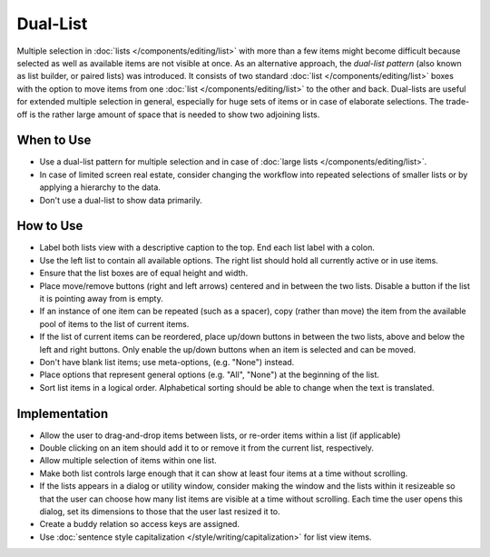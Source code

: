 Dual-List
=========

.. image:: /img/DualListOrdering.png
   :alt: Dual-list pattern 

Multiple selection in :doc:`lists </components/editing/list>` with more than a 
few items might become difficult because selected as well as available items are 
not visible at once. As an alternative approach, the *dual-list pattern* (also 
known as list builder, or paired lists) was introduced. It consists of two
standard :doc:`list </components/editing/list>` boxes with the option to move 
items from one :doc:`list </components/editing/list>` to the other and back. 
Dual-lists are useful for extended multiple selection in general, especially for 
huge sets of items or in case of elaborate selections. The trade-off is the 
rather large amount of space that is needed to show two adjoining lists.

When to Use
-----------

-  Use a dual-list pattern for multiple selection and in case of 
   :doc:`large lists </components/editing/list>`.
-  In case of limited screen real estate, consider changing the workflow
   into repeated selections of smaller lists or by applying a hierarchy
   to the data.
-  Don't use a dual-list to show data primarily.

How to Use
----------

-  Label both lists view with a descriptive caption to the top. End each list
   label with a colon.
-  Use the left list  to contain all available options. The right list
   should hold all currently active or in use items.
-  Ensure that the list boxes are of equal height and width.
-  Place move/remove buttons (right and left arrows) centered and in
   between the two lists. Disable a button if the list it is pointing away
   from is empty.
-  If an instance of one item can be repeated (such as a spacer), copy
   (rather than move) the item from the available pool of items to the
   list of current items.
-  If the list of current items can be reordered, place up/down buttons
   in between the two lists, above and below the left and right buttons. Only 
   enable the up/down buttons when an item is selected and can be moved.
-  Don't have blank list items; use meta-options, (e.g. "None") instead.
-  Place options that represent general options (e.g. "All", "None") at the
   beginning of the list.
-  Sort list items in a logical order. Alphabetical sorting should be able
   to change when the text is translated.

Implementation
--------------

-  Allow the user to drag-and-drop items between lists, or re-order items
   within a list (if applicable)
-  Double clicking on an item should add it to or remove it from the current
   list, respectively.
-  Allow multiple selection of items within one list.
-  Make both list controls large enough that it can show at least four
   items at a time without scrolling.
-  If the lists appears in a dialog or utility window, consider making
   the window and the lists within it resizeable so that the user can
   choose how many list items are visible at a time without scrolling.
   Each time the user opens this dialog, set its dimensions to those
   that the user last resized it to.
-  Create a buddy relation so access keys are assigned.
-  Use :doc:`sentence style capitalization </style/writing/capitalization>`
   for list view items.
